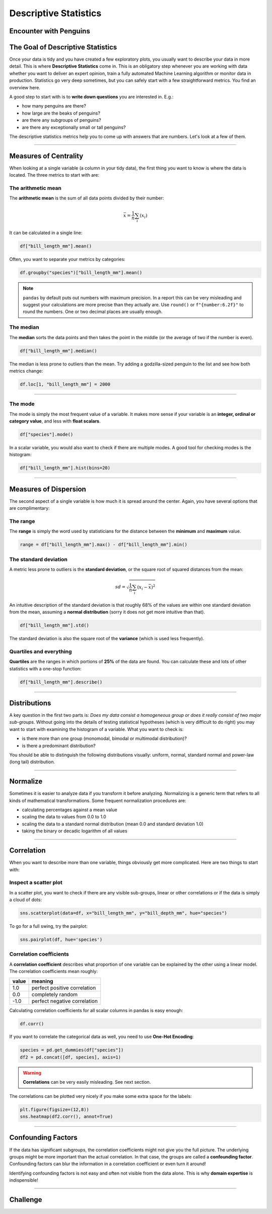 
Descriptive Statistics
======================

Encounter with Penguins
-----------------------

.. figure:: penguin.jpeg

.. card::
   :shadow: lg

   You have finally found a colony of the legendary space penguins.
   They live on an icy planet with oceans and many islands.
   The strange creatures seem to be comfortable spending lots of time in water.
   They also seem to be very resistant to cold.
   Moreover, the penguins seem to be an intelligent species.
   Establishing communications with them could be fun.

   But you decide to start with a preliminary scan of the colony:

   .. code:: python3

      import seaborn as sns

      df = sns.load_dataset("penguins")


The Goal of Descriptive Statistics
----------------------------------

Once your data is tidy and you have created a few exploratory plots, you usually want to describe your data in more detail. This is where **Descriptive Statistics** come in. This is an obligatory step whenever you are working with data whether you want to deliver an expert opinion, train a fully automated Machine Learning algorithm or monitor data in production.
Statistics go very deep sometimes, but you can safely start with a few straightforward metrics. You find an overview here.

A good step to start with is to **write down questions** you are interested in.
E.g.:

* how many penguins are there?
* how large are the beaks of penguins?
* are there any subgroups of penguins?
* are there any exceptionally small or tall penguins?

The descriptive statistics metrics help you to come up with answers that are numbers.
Let's look at a few of them.

----

Measures of Centrality
----------------------

When looking at a single variable (a column in your tidy data), the first thing you want to know is where the data is located. The three metrics to start with are:

The arithmetic mean
+++++++++++++++++++

The **arithmetic mean** is the sum of all data points divided by their number:

.. math::

   \bar x = \frac{1}{n} \sum_i (x_i)
   
It can be calculated in a single line:

.. code:: python3

   df["bill_length_mm"].mean()

Often, you want to separate your metrics by categories:

.. code:: python3

   df.groupby("species")["bill_length_mm"].mean()

.. note::

    ``pandas`` by default puts out numbers with maximum precision.
    In a report this can be very misleading and suggest your calculations are more precise than they actually are.
    Use ``round()`` or ``f"{number:6.2f}"`` to round the numbers. One or two decimal places are usually enough.

The median
++++++++++

The **median** sorts the data points and then takes the point in the middle (or the average of two if the number is even).

.. code:: python3

    df["bill_length_mm"].median()

The median is less prone to outliers than the mean.
Try adding a godzilla-sized penguin to the list and see how both metrics change:

.. code:: python3

    df.loc[1, "bill_length_mm"] = 2000

----

The mode
++++++++

The mode is simply the most frequent value of a variable.
It makes more sense if your variable is an **integer, ordinal or category value**, and less with **float scalars**.

.. code:: python3

    df["species"].mode()

In a scalar variable, you would also want to check if there are multiple modes.
A good tool for checking modes is the histogram:

.. code:: python3

    df["bill_length_mm"].hist(bins=20)


----

Measures of Dispersion
----------------------

The second aspect of a single variable is how much it is spread around the center. Again, you have several options that are complimentary:

The range
+++++++++

The **range** is simply the word used by statisticians for the distance between the **minimum** and **maximum** value.

.. code:: python3
 
   range = df["bill_length_mm"].max() - df["bill_length_mm"].min()

The standard deviation
++++++++++++++++++++++

A metric less prone to outliers is the **standard deviation**, or the square root of squared distances from the mean:

.. math::

    sd = \sqrt{\frac{1}{n} \sum_i (x_i - \bar x)^2}

An intuitive description of the standard deviation is that roughly 68% of the values are within one standard deviation from the mean, assuming a **normal distribution** (sorry it does not get more intuitive than that).

.. code:: python3

   df["bill_length_mm"].std()

The standard deviation is also the square root of the **variance** (which is used less frequently).

Quartiles and everything
++++++++++++++++++++++++

**Quartiles** are the ranges in which portions of **25%** of the data are found.
You can calculate these and lots of other statistics with a one-stop function:

.. code:: python3

   df["bill_length_mm"].describe()


----

Distributions
-------------

A key question in the first two parts is: *Does my data consist a homogeneous group or does it really consist of two major sub-groups.*
Without going into the details of testing statistical hypotheses (which is very difficult to do right) you may want to start with examining the histogram of a variable. What you want to check is:

* is there more than one group (monomodal, bimodal or multimodal distribution)?
* is there a predominant distribution?

You should be able to distinguish the following distributions visually: uniform, normal, standard normal and power-law (long tail) distribution.

----

Normalize
---------

Sometimes it is easier to analyze data if you transform it before analyzing. Normalizing is a generic term that refers to all kinds of mathematical transformations. Some frequent normalization procedures are:

* calculating percentages against a mean value
* scaling the data to values from 0.0 to 1.0
* scaling the data to a standard normal distribution (mean 0.0 and standard deviation 1.0)
* taking the binary or decadic logarithm of all values

----

Correlation
-----------
When you want to describe more than one variable, things obviously get more complicated.
Here are two things to start with:

Inspect a scatter plot
++++++++++++++++++++++

In a scatter plot, you want to check if there are any visible sub-groups, linear or other correlations or if the data is simply a cloud of dots:

.. code:: python3

   sns.scatterplot(data=df, x="bill_length_mm", y="bill_depth_mm", hue="species")

To go for a full swing, try the pairplot:

.. code:: python3

    sns.pairplot(df, hue='species')

.. figure:: pairplot.png

Correlation coefficients
++++++++++++++++++++++++

A **correlation coefficient** describes what proportion of one variable can be explained by the other using a linear model. The correlation coefficients mean roughly:

===== ================================================
value meaning
===== ================================================
1.0   perfect positive correlation
0.0   completely random
-1.0  perfect negative correlation
===== ================================================

Calculating correlation coefficients for all scalar columns in pandas is easy enough:

.. code:: python3

   df.corr()

If you want to correlate the categorical data as well, you need to use **One-Hot Encoding**:

.. code:: python3

   species = pd.get_dummies(df["species"])
   df2 = pd.concat([df, species], axis=1)

.. warning::

   **Correlations** can be very easily misleading. See next section.

The correlations can be plotted very nicely if you make some extra space for the labels:

.. code:: python3

   plt.figure(figsize=(12,8))
   sns.heatmap(df2.corr(), annot=True)  

.. figure:: correlation.png

.. seealso::
    
    `guessthecorrelation.com <guessthecorrelation.com>`__

----

Confounding Factors
-------------------

If the data has significant subgroups, the correlation coefficients might not give you the full picture.
The underlying groups might be more important than the actual correlation.
In that case, the groups are called a **confounding factor**.
Confounding factors can blur the information in a correlation coefficient or even turn it around!

Identifying confounding factors is not easy and often not visible from the data alone.
This is why **domain expertise** is indispensible!

.. seealso::

    `Simpsons Paradox on Wikipedia <https://en.wikipedia.org/wiki/Simpson%27s_paradox>`__

----


Challenge
---------

.. card::
   :shadow: lg

   Examine the scanned data of the penguin colony.

   .. code:: python3

      import seaborn as sns

      df = sns.load_dataset('penguins')

   Answer the following questions:
   
   1. calculate the total weight of all penguins
   2. calculate the mean flipper length over all penguins
   3. calculate the median flipper length over all penguins
   4. calculate the standard deviation of the flipper length
   5. calculate the correlation between flipper length and body mass
   6. calculate min, max and quartiles over all columns

